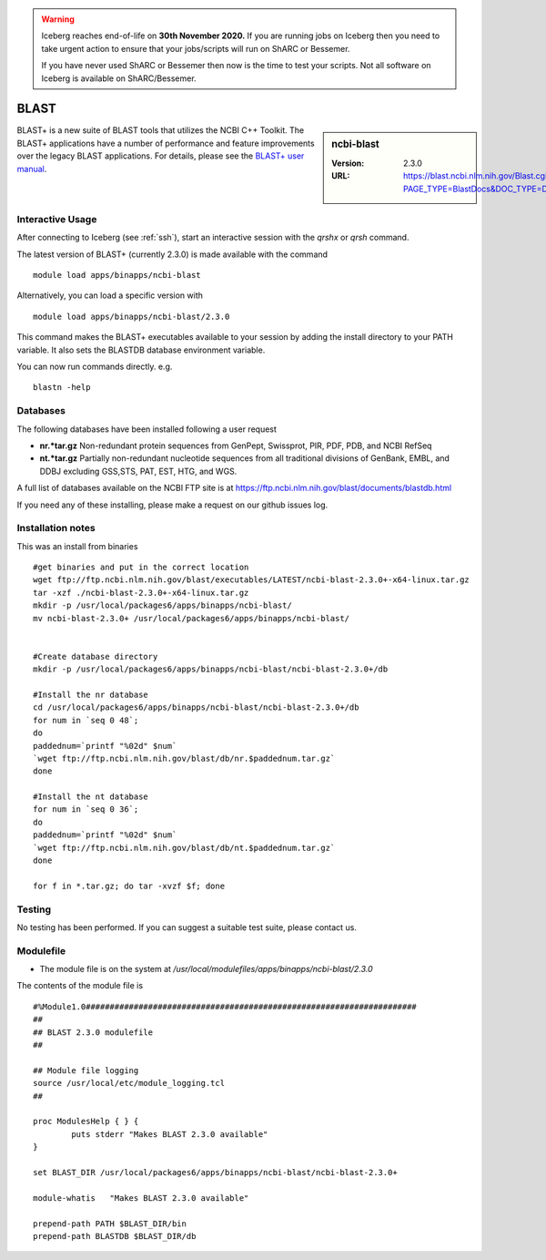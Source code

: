 .. Warning:: 
    Iceberg reaches end-of-life on **30th November 2020.**
    If you are running jobs on Iceberg then you need to take urgent action to ensure that your jobs/scripts will run on ShARC or Bessemer. 
 
    If you have never used ShARC or Bessemer then now is the time to test your scripts.
    Not all software on Iceberg is available on ShARC/Bessemer. 

.. _blast:

BLAST
=====

.. sidebar:: ncbi-blast

   :Version:  2.3.0
   :URL: https://blast.ncbi.nlm.nih.gov/Blast.cgi?PAGE_TYPE=BlastDocs&DOC_TYPE=Download

BLAST+ is a new suite of BLAST tools that utilizes the NCBI C++ Toolkit. The BLAST+ applications have a number of performance and feature improvements over the legacy BLAST applications. For details, please see the `BLAST+ user manual <https://www.ncbi.nlm.nih.gov/books/NBK279690/>`_.

Interactive Usage
-----------------
After connecting to Iceberg (see :ref:`ssh`),  start an interactive session with the `qrshx` or `qrsh` command.

The latest version of BLAST+ (currently 2.3.0) is made available with the command ::

    module load apps/binapps/ncbi-blast

Alternatively, you can load a specific version with ::

    module load apps/binapps/ncbi-blast/2.3.0

This command makes the BLAST+ executables available to your session by adding the install directory to your PATH variable. It also sets the BLASTDB database environment variable.

You can now run commands directly. e.g. ::

    blastn -help

Databases
---------
The following databases have been installed following a user request

* **nr.*tar.gz** Non-redundant protein sequences from GenPept, Swissprot, PIR, PDF, PDB, and NCBI RefSeq
* **nt.*tar.gz** Partially non-redundant nucleotide sequences from all traditional divisions of GenBank, EMBL, and DDBJ excluding GSS,STS, PAT, EST, HTG, and WGS.

A full list of databases available on the NCBI FTP site is at https://ftp.ncbi.nlm.nih.gov/blast/documents/blastdb.html

If you need any of these installing, please make a request on our github issues log.

Installation notes
------------------

This was an install from binaries ::

  #get binaries and put in the correct location
  wget ftp://ftp.ncbi.nlm.nih.gov/blast/executables/LATEST/ncbi-blast-2.3.0+-x64-linux.tar.gz
  tar -xzf ./ncbi-blast-2.3.0+-x64-linux.tar.gz
  mkdir -p /usr/local/packages6/apps/binapps/ncbi-blast/
  mv ncbi-blast-2.3.0+ /usr/local/packages6/apps/binapps/ncbi-blast/


  #Create database directory
  mkdir -p /usr/local/packages6/apps/binapps/ncbi-blast/ncbi-blast-2.3.0+/db

  #Install the nr database
  cd /usr/local/packages6/apps/binapps/ncbi-blast/ncbi-blast-2.3.0+/db
  for num in `seq 0 48`;
  do
  paddednum=`printf "%02d" $num`
  `wget ftp://ftp.ncbi.nlm.nih.gov/blast/db/nr.$paddednum.tar.gz`
  done

  #Install the nt database
  for num in `seq 0 36`;
  do
  paddednum=`printf "%02d" $num`
  `wget ftp://ftp.ncbi.nlm.nih.gov/blast/db/nt.$paddednum.tar.gz`
  done

  for f in *.tar.gz; do tar -xvzf $f; done

Testing
-------
No testing has been performed. If you can suggest a suitable test suite, please contact us.

Modulefile
----------
* The module file is on the system at `/usr/local/modulefiles/apps/binapps/ncbi-blast/2.3.0`

The contents of the module file is ::

  #%Module1.0#####################################################################
  ##
  ## BLAST 2.3.0 modulefile
  ##

  ## Module file logging
  source /usr/local/etc/module_logging.tcl
  ##

  proc ModulesHelp { } {
          puts stderr "Makes BLAST 2.3.0 available"
  }

  set BLAST_DIR /usr/local/packages6/apps/binapps/ncbi-blast/ncbi-blast-2.3.0+

  module-whatis   "Makes BLAST 2.3.0 available"

  prepend-path PATH $BLAST_DIR/bin
  prepend-path BLASTDB $BLAST_DIR/db
